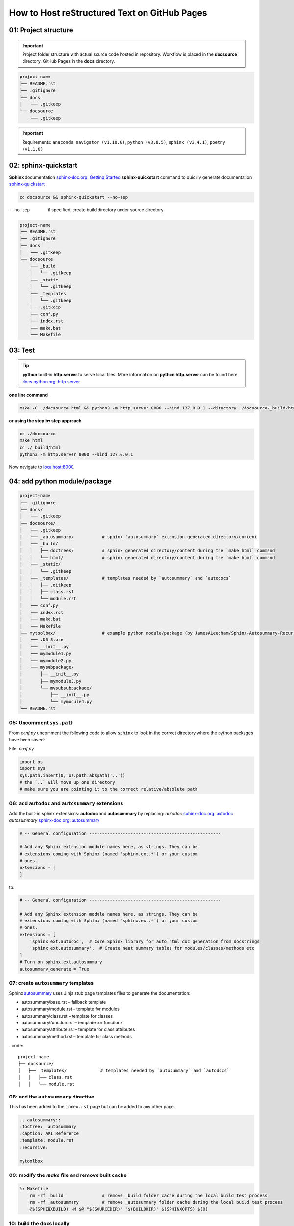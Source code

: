 ######################################################
How to Host reStructured Text on GitHub Pages
######################################################

.. figure:: https://github.com/lejen-code/sphinx_github_pages/workflows/github%20pages/badge.svg

******************************************************
01: Project structure
******************************************************

.. important:: 
    
    Project folder structure with actual source code hosted in repository.
    Workflow is placed in the **docsource** directory.
    GitHub Pages in the **docs** directory.

.. code:: 

  project-name
  ├── README.rst
  ├── .gitignore
  └── docs
  │   └── .gitkeep
  └── docsource
      └── .gitkeep

.. important:: 
    
    Requirements:
    ``anaconda navigator (v1.10.0)``,
    ``python (v3.8.5)``,
    ``sphinx (v3.4.1)``,
    ``poetry (v1.1.0)``

******************************************************
02: sphinx-quickstart
******************************************************

**Sphinx** documentation `sphinx-doc.org: Getting Started <https://www.sphinx-doc.org/en/master/usage/quickstart.html>`_
**sphinx-quickstart** command to quickly generate documentation `sphinx-quickstart <https://www.sphinx-doc.org/en/master/man/sphinx-quickstart.html?highlight=sphinx-quickstart>`_

.. code:: bash

    cd docsource && sphinx-quickstart --no-sep

--no-sep    if specified, create build directory under source directory.

.. code::

  project-name
  ├── README.rst
  ├── .gitignore
  ├── docs
  │   └── .gitkeep
  └── docsource
      ├── _build
      │   └── .gitkeep
      ├── _static
      │   └── .gitkeep
      ├── _templates
      │   └── .gitkeep
      ├── .gitkeep
      ├── conf.py
      ├── index.rst
      ├── make.bat
      └── Makefile


******************************************************
03: Test
******************************************************

.. tip::

    **python** built-in **http.server** to serve local files. More information on **python http.server** 
    can be found here `docs.python.org: http.server <https://docs.python.org/3/library/http.server.html>`_

**one line command**

.. code:: bash

    make -C ./docsource html && python3 -m http.server 8000 --bind 127.0.0.1 --directory ./docsource/_build/html

**or using the step by step approach**

.. code:: bash

    cd ./docsource
    make html
    cd ./_build/html
    python3 -m http.server 8000 --bind 127.0.0.1

Now navigate to `localhost:8000 <http://localhost:8000>`_. 

******************************************************
04: add python module/package
******************************************************

.. code::

    project-name
    ├── .gitignore
    ├── docs/
    │   └── .gitkeep
    ├── docsource/
    │   ├── .gitkeep
    │   ├── _autosummary/           # sphinx `autosummary` extension generated directory/content
    │   ├── _build/
    │   │   ├── doctrees/           # sphinx generated directory/content during the `make html` command
    │   │   └── html/               # sphinx generated directory/content during the `make html` command
    │   ├── _static/
    │   │   └── .gitkeep
    │   ├── _templates/             # templates needed by `autosummary` and `autodocs`
    │   │   ├── .gitkeep
    │   │   ├── class.rst
    │   │   └── module.rst
    │   ├── conf.py
    │   ├── index.rst
    │   ├── make.bat
    │   └── Makefile
    ├── mytoolbox/                  # example python module/package (by JamesALeedham/Sphinx-Autosummary-Recursion)
    │   ├── .DS_Store
    │   ├── __init__.py
    │   ├── mymodule1.py
    │   ├── mymodule2.py
    │   └── mysubpackage/
    │       ├── __init__.py
    │       ├── mymodule3.py
    │       └── mysubsubpackage/
    │           ├── __init__.py
    │           └── mymodule4.py
    └── README.rst


05: Uncomment ``sys.path``
======================================================

From `conf.py` uncomment the following code to allow ``sphinx`` to look in the correct directory 
where the python packages have been saved:

File: `conf.py`

.. code:: python

    import os
    import sys
    sys.path.insert(0, os.path.abspath('..')) 
    # the `..` will move up one directory
    # make sure you are pointing it to the correct relative/absolute path

06: add ``autodoc`` and ``autosummary`` extensions
======================================================

Add the built-in sphinx extensions: **autodoc** and **autosummary** by replacing:
`autodoc` `sphinx-doc.org: autodoc <https://www.sphinx-doc.org/en/master/usage/extensions/autodoc.html>`_
`autosummary` `sphinx-doc.org: autosummary <https://www.sphinx-doc.org/en/master/usage/extensions/autosummary.html>`_


.. code:: python 

    # -- General configuration ---------------------------------------------------

    # Add any Sphinx extension module names here, as strings. They can be
    # extensions coming with Sphinx (named 'sphinx.ext.*') or your custom
    # ones.
    extensions = [
    ]

to:

.. code:: python 

    # -- General configuration ---------------------------------------------------

    # Add any Sphinx extension module names here, as strings. They can be
    # extensions coming with Sphinx (named 'sphinx.ext.*') or your custom
    # ones.
    extensions = [
        'sphinx.ext.autodoc',  # Core Sphinx library for auto html doc generation from docstrings
        'sphinx.ext.autosummary',  # Create neat summary tables for modules/classes/methods etc
    ]
    # Turn on sphinx.ext.autosummary
    autosummary_generate = True


07: create ``autosummary`` templates
======================================================

Sphinx `autosummary <https://www.sphinx-doc.org/en/1.6/ext/autosummary.html>`_ uses Jinja stub page templates files to generate the documentation: 

- autosummary/base.rst – fallback template
- autosummary/module.rst – template for modules
- autosummary/class.rst – template for classes
- autosummary/function.rst – template for functions
- autosummary/attribute.rst – template for class attributes
- autosummary/method.rst – template for class methods

. code:: 

    project-name
    ├── docsource/
    │   ├── _templates/             # templates needed by `autosummary` and `autodocs`
    │   │   ├── class.rst
    │   │   └── module.rst

08: add the ``autosummary`` directive
======================================================

This has been added to the ``index.rst`` page but can be added to any other page.

.. code:: 

    .. autosummary::
    :toctree: _autosummary
    :caption: API Reference
    :template: module.rst
    :recursive:

    mytoolbox

09: modify the `make` file and remove built cache
======================================================

.. code:: bash

    %: Makefile
	rm -rf _build               # remove _build folder cache during the local build test process
	rm -rf _autosummary         # remove _autosummary folder cache during the local build test process
	@$(SPHINXBUILD) -M $@ "$(SOURCEDIR)" "$(BUILDDIR)" $(SPHINXOPTS) $(O)

10: build the docs locally
======================================================

sing **python** built-in ``http.server`` module create a new **make** file in the **root** of the project and add the following command:

.. code:: bash

    # using the makefile inside the docs folder
    # clean the current build then
    # test build docs in local environment and 
    # start python http.server
    live_docs:
        @cp -a ./README.rst ./docsource/README.rst
        make -C ./docsource html && python3 -m http.server 8000 --bind 127.0.0.1 --directory ./docsource/_build/html  

This will:

- copy the latest README.rst file (guide) into the ``docsource`` directory
- run ``make html`` to build the documentation into the ``_build`` directory
- the ``make html`` command is actually saved in the ``./docsource/Makfile``
- open a new python ``http.server`` to show the static files saved in the previous step

To test the new setup you can run ``make live_docs`` from the **root** of the project.

11: Host to GitHub Pages
======================================================

Add the following to the **root Makefile** and run ``make github_docs``:

.. code:: bash

    # manual 
    github_docs:
        rm -rf docs
        mkdir ./docs && touch ./docs/.nojekyll
        @cp -a ./README.rst ./docsource/README.rst
        @make -C ./docsource html
        @cp -a ./docsource/_build/html/. ./docs

    # automatic github action push or pull request
    github_action_docs:
        rm -rf docs
        mkdir docs && touch docs/.nojekyll
        @cp -a README.rst docsource/README.rst
        rm -rf docsource/_build && mkdir docsource/_build 
        rm -rf docsource/_autosummary
        pipx run poetry run sphinx-build -b html docsource docsource/_build/html
        @cp -a docsource/_build/html/* docs

This will:

- remove docs folder cache that might have been previously built to allow for a fresh version 
- add a ``.nojekyll`` file to `github.blog: Bypassing Jekyll on GitHub Pages <https://github.blog/2009-12-29-bypassing-jekyll-on-github-pages/>`_
- copy the latest README.rst file (guide) into the ``docsource`` directory
- run ``make html`` to build the documentation into the ``_build`` directory
- the ``make html`` command is actually saved in the ``./docsource/Makefile``
- copy the newly built ``_build`` static files into ``docs`` required by GitHub Pages

.. important:: 

    After the repository and the **docs** directory have been committed to GitHub go to the repository
    settings and select it as the **Source** for GitHub Pages. 


12: github actions to auto build github pages
******************************************************

.. important:: 

    Use a GitHub Action saved in ``.github/workflows/publish.yml``

.. code:: yaml

    name: github pages  🚀

    on:
    push:
        branches: [main]
    pull_request:
        branches: [main]

    jobs:
    build:
        runs-on: ubuntu-20.04

        steps:
        - uses: actions/checkout@v2
        - name: Set up Python 3.8.5
            uses: actions/setup-python@v2
            with:
            # Semantic version range syntax or exact version of a Python version
            python-version: "3.8.5"
            # Optional - x64 or x86 architecture, defaults to x64
            architecture: "x64"
        # You can test your matrix by printing the current Python version
        - name: Install pipx
            run: python3 -m pip install --user pipx==0.16.0.0
        - name: pipx ensurepath
            run: /home/runner/.local/bin/pipx ensurepath
        - name: pipX PATH
            run: PATH=/home/runner/.local/bin:$PATH
        - name: Install poetry
            run: pipx install poetry==1.1.0
        - name: Test environment
            run: python3 --version ; pip --version ; pipx --version ; pipx run poetry --version ; ls -a ; ls docsource -a
        - name: Install dependencies
            run: pipx run poetry install
        - name: Build website
            run: make github_action_docs
        - name: Commit and Push
            run: |
            git config --global user.name "github-actions[bot]"
            git config --global user.email "41898282+github-actions[bot]@users.noreply.github.com"
            # use account 'github-actions[bot]' to set the git config
            git add docs
            git commit -m "new github pages"
            git push


References
******************************************************

This project has been made possible by using/reading:

- `github.com: JamesALeedham/Sphinx-Autosummary-Recursion <https://github.com/JamesALeedham/Sphinx-Autosummary-Recursion>`_
- `docslikecode.com: Yes You Can Use GitHub Pages with Python Sphinx <https://www.docslikecode.com/articles/github-pages-python-sphinx/>`_
- `github.com: annegentle/create-demo <https://github.com/annegentle/create-demo>`_

Project fork from: https://github.com/foolish-dev/ply_sphinx_docs_github_pages/

